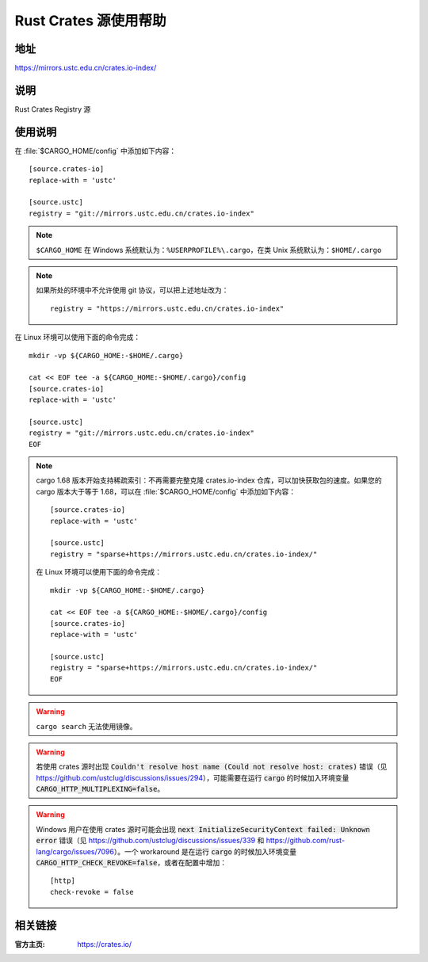 ======================
Rust Crates 源使用帮助
======================

地址
====

https://mirrors.ustc.edu.cn/crates.io-index/

说明
====

Rust Crates Registry 源

使用说明
========

在 :file:`$CARGO_HOME/config` 中添加如下内容：

::

    [source.crates-io]
    replace-with = 'ustc'

    [source.ustc]
    registry = "git://mirrors.ustc.edu.cn/crates.io-index"

.. note::
    ``$CARGO_HOME`` 在 Windows 系统默认为：``%USERPROFILE%\.cargo``，在类 Unix 系统默认为：``$HOME/.cargo``

.. note::
    如果所处的环境中不允许使用 git 协议，可以把上述地址改为：

    ::

        registry = "https://mirrors.ustc.edu.cn/crates.io-index"

在 Linux 环境可以使用下面的命令完成：

::

    mkdir -vp ${CARGO_HOME:-$HOME/.cargo}

    cat << EOF tee -a ${CARGO_HOME:-$HOME/.cargo}/config
    [source.crates-io]
    replace-with = 'ustc'

    [source.ustc]
    registry = "git://mirrors.ustc.edu.cn/crates.io-index"
    EOF

.. note::
    cargo 1.68 版本开始支持稀疏索引：不再需要完整克隆 crates.io-index 仓库，可以加快获取包的速度。如果您的 cargo 版本大于等于 1.68，可以在 :file:`$CARGO_HOME/config` 中添加如下内容：

    ::

        [source.crates-io]
        replace-with = 'ustc'

        [source.ustc]
        registry = "sparse+https://mirrors.ustc.edu.cn/crates.io-index/"

    在 Linux 环境可以使用下面的命令完成：

    ::

        mkdir -vp ${CARGO_HOME:-$HOME/.cargo}

        cat << EOF tee -a ${CARGO_HOME:-$HOME/.cargo}/config
        [source.crates-io]
        replace-with = 'ustc'

        [source.ustc]
        registry = "sparse+https://mirrors.ustc.edu.cn/crates.io-index/"
        EOF

.. warning::
    ``cargo search`` 无法使用镜像。

.. warning::
    若使用 crates 源时出现 :code:`Couldn't resolve host name (Could not resolve host: crates)` 错误（见 https://github.com/ustclug/discussions/issues/294），可能需要在运行 :code:`cargo` 的时候加入环境变量 :code:`CARGO_HTTP_MULTIPLEXING=false`。

.. warning::
    Windows 用户在使用 crates 源时可能会出现 :code:`next InitializeSecurityContext failed: Unknown error` 错误（见 https://github.com/ustclug/discussions/issues/339 和 https://github.com/rust-lang/cargo/issues/7096）。一个 workaround 是在运行 :code:`cargo` 的时候加入环境变量 :code:`CARGO_HTTP_CHECK_REVOKE=false`，或者在配置中增加：

    ::

        [http]
        check-revoke = false

相关链接
========

:官方主页: https://crates.io/
